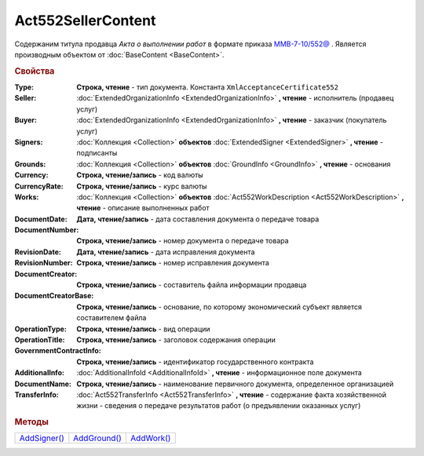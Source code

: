 Act552SellerContent
===================

Содержаним титула продавца *Акта о выполнении работ* в формате приказа `ММВ-7-10/552@ <https://normativ.kontur.ru/document?moduleId=1&documentId=265283>`_ .
Является производным объектом от :doc:`BaseContent <BaseContent>`.

.. deprecated:: 5.27.0
  Используйте :doc:`DynamicContent`


.. rubric:: Свойства

:Type:
  **Строка, чтение** - тип документа. Константа ``XmlAcceptanceCertificate552``

:Seller:
  :doc:`ExtendedOrganizationInfo <ExtendedOrganizationInfo>` **, чтение** - исполнитель (продавец услуг)

:Buyer:
  :doc:`ExtendedOrganizationInfo <ExtendedOrganizationInfo>` **, чтение** - заказчик (покупатель услуг)

:Signers:
  :doc:`Коллекция <Collection>` **объектов** :doc:`ExtendedSigner <ExtendedSigner>` **, чтение** - подписанты

:Grounds:
  :doc:`Коллекция <Collection>` **объектов** :doc:`GroundInfo <GroundInfo>` **, чтение** - основания

:Currency:
  **Строка, чтение/запись** - код валюты

:CurrencyRate:
  **Строка, чтение/запись** - курс валюты

:Works:
  :doc:`Коллекция <Collection>` **объектов** :doc:`Act552WorkDescription <Act552WorkDescription>` **, чтение** - описание выполненных работ

:DocumentDate:
  **Дата, чтение/запись** - дата составления документа о передаче товара

:DocumentNumber:
  **Строка, чтение/запись** - номер документа о передаче товара

:RevisionDate:
  **Дата, чтение/запись** - дата исправления документа

:RevisionNumber:
  **Строка, чтение/запись** - номер исправления документа

:DocumentCreator:
  **Строка, чтение/запись** - составитель файла информации продавца

:DocumentCreatorBase:
  **Строка, чтение/запись** - основание, по которому экономический субъект является составителем файла

:OperationType:
  **Строка, чтение/запись** - вид операции

:OperationTitle:
  **Строка, чтение/запись** - заголовок содержания операции

:GovernmentContractInfo:
  **Строка, чтение/запись** - идентификатор государственного контракта

:AdditionalInfo:
  :doc:`AdditionalInfoId <AdditionalInfoId>` **, чтение** - информационное поле документа

:DocumentName:
  **Строка, чтение/запись** - наименование первичного документа, определенное организацией

:TransferInfo:
  :doc:`Act552TransferInfo <Act552TransferInfo>` **, чтение** - содержание факта хозяйственной жизни - сведения о передаче результатов работ (о предъявлении оказанных услуг)


.. rubric:: Методы

+----------------------------------+----------------------------------+--------------------------------+
| |Act552SellerContent-AddSigner|_ | |Act552SellerContent-AddGround|_ | |Act552SellerContent-AddWork|_ |
+----------------------------------+----------------------------------+--------------------------------+

.. |Act552SellerContent-AddSigner| replace:: AddSigner()
.. |Act552SellerContent-AddGround| replace:: AddGround()
.. |Act552SellerContent-AddWork| replace:: AddWork()


.. _Act552SellerContent-AddSigner:
.. method:: Act552SellerContent.AddSigner()

  Добавляет :doc:`новый элемент <ExtendedSigner>` в коллекцию *Signers* и возвращает его


.. _Act552SellerContent-AddGround:
.. method:: Act552SellerContent.AddGround()

  Добавляет :doc:`новый элемент <GroundInfo>` в коллекцию *Grounds* и возвращает его


.. _Act552SellerContent-AddWork:
.. method:: Act552SellerContent.AddWork()

  Добавляет :doc:`новый элемент <Act552WorkDescription>` в коллекцию *Works* и возвращает его
